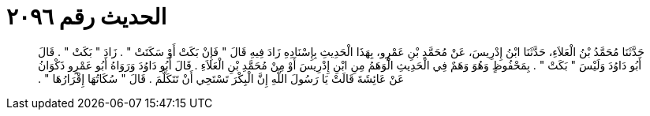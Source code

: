
= الحديث رقم ٢٠٩٦

[quote.hadith]
حَدَّثَنَا مُحَمَّدُ بْنُ الْعَلاَءِ، حَدَّثَنَا ابْنُ إِدْرِيسَ، عَنْ مُحَمَّدِ بْنِ عَمْرٍو، بِهَذَا الْحَدِيثِ بِإِسْنَادِهِ زَادَ فِيهِ قَالَ ‏"‏ فَإِنْ بَكَتْ أَوْ سَكَتَتْ ‏"‏ ‏.‏ زَادَ ‏"‏ بَكَتْ ‏"‏ ‏.‏ قَالَ أَبُو دَاوُدَ وَلَيْسَ ‏"‏ بَكَتْ ‏"‏ ‏.‏ بِمَحْفُوظٍ وَهُوَ وَهَمٌ فِي الْحَدِيثِ الْوَهَمُ مِنِ ابْنِ إِدْرِيسَ أَوْ مِنْ مُحَمَّدِ بْنِ الْعَلاَءِ ‏.‏ قَالَ أَبُو دَاوُدَ وَرَوَاهُ أَبُو عَمْرٍو ذَكْوَانُ عَنْ عَائِشَةَ قَالَتْ يَا رَسُولَ اللَّهِ إِنَّ الْبِكْرَ تَسْتَحِي أَنْ تَتَكَلَّمَ ‏.‏ قَالَ ‏"‏ سُكَاتُهَا إِقْرَارُهَا ‏"‏ ‏.‏